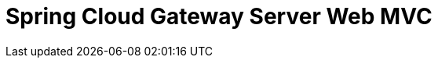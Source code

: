 [[spring-cloud-gateway-server-webmvc]]
= Spring Cloud Gateway Server Web MVC
:page-section-summary-toc: 1

// TODO:
